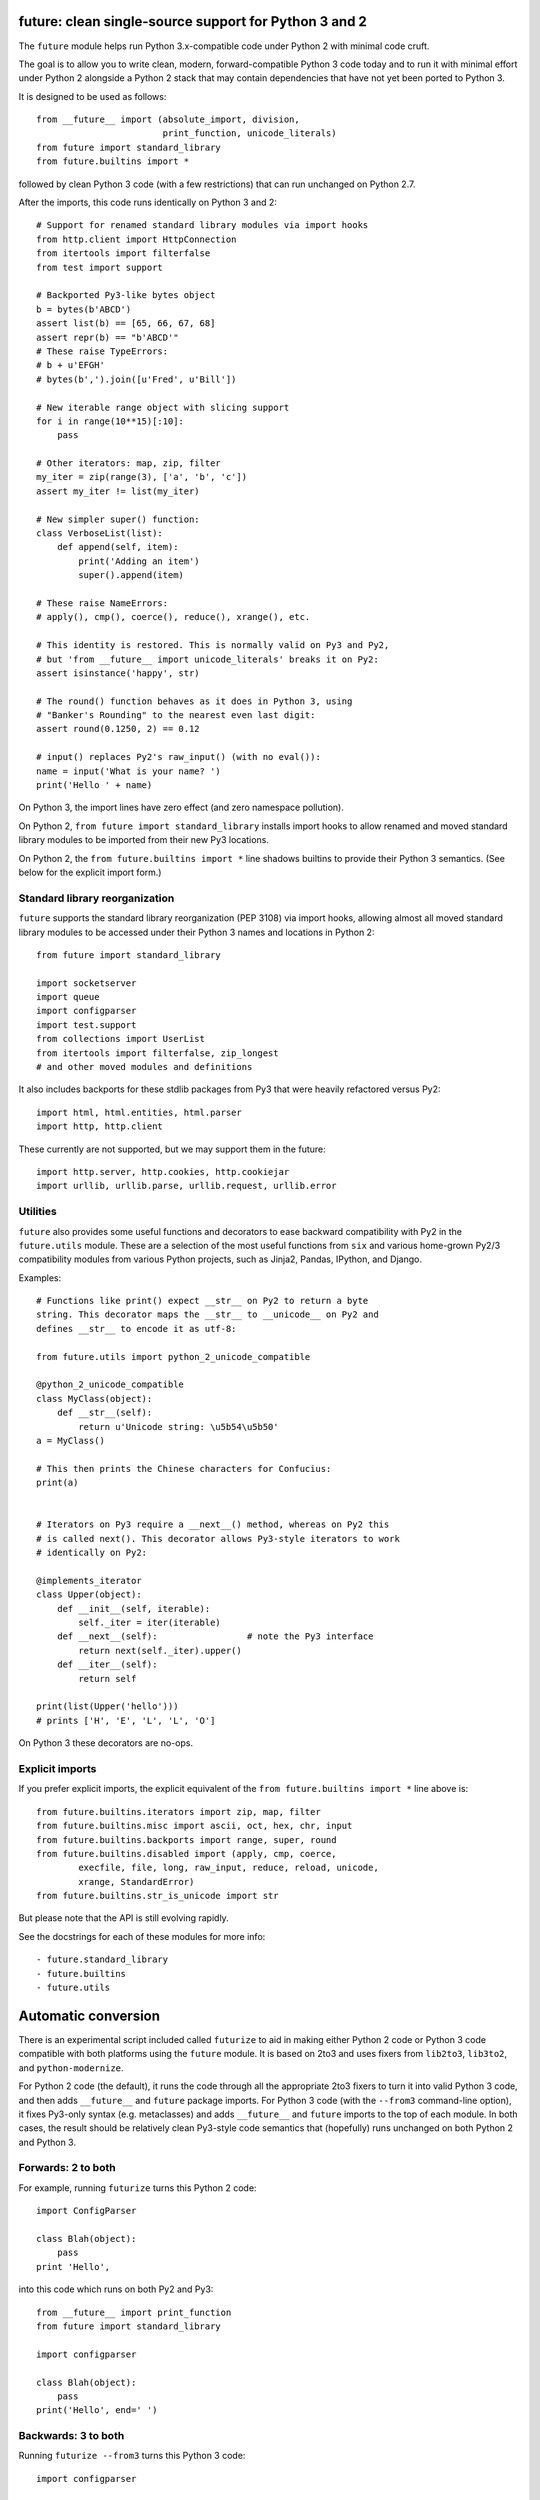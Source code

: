 future: clean single-source support for Python 3 and 2
======================================================

The ``future`` module helps run Python 3.x-compatible code under Python 2
with minimal code cruft.

The goal is to allow you to write clean, modern, forward-compatible
Python 3 code today and to run it with minimal effort under Python 2
alongside a Python 2 stack that may contain dependencies that have not
yet been ported to Python 3.

It is designed to be used as follows::

    from __future__ import (absolute_import, division,
                            print_function, unicode_literals)
    from future import standard_library
    from future.builtins import *
    
followed by clean Python 3 code (with a few restrictions) that can run
unchanged on Python 2.7.

After the imports, this code runs identically on Python 3 and 2::
    
    # Support for renamed standard library modules via import hooks
    from http.client import HttpConnection
    from itertools import filterfalse
    from test import support

    # Backported Py3-like bytes object
    b = bytes(b'ABCD')
    assert list(b) == [65, 66, 67, 68]
    assert repr(b) == "b'ABCD'"
    # These raise TypeErrors:
    # b + u'EFGH'
    # bytes(b',').join([u'Fred', u'Bill'])

    # New iterable range object with slicing support
    for i in range(10**15)[:10]:
        pass
    
    # Other iterators: map, zip, filter
    my_iter = zip(range(3), ['a', 'b', 'c'])
    assert my_iter != list(my_iter)
    
    # New simpler super() function:
    class VerboseList(list):
        def append(self, item):
            print('Adding an item')
            super().append(item)
    
    # These raise NameErrors:
    # apply(), cmp(), coerce(), reduce(), xrange(), etc.
    
    # This identity is restored. This is normally valid on Py3 and Py2,
    # but 'from __future__ import unicode_literals' breaks it on Py2:
    assert isinstance('happy', str)
    
    # The round() function behaves as it does in Python 3, using
    # "Banker's Rounding" to the nearest even last digit:
    assert round(0.1250, 2) == 0.12
    
    # input() replaces Py2's raw_input() (with no eval()):
    name = input('What is your name? ')
    print('Hello ' + name)


On Python 3, the import lines have zero effect (and zero namespace
pollution).

On Python 2, ``from future import standard_library`` installs
import hooks to allow renamed and moved standard library modules to be
imported from their new Py3 locations.

On Python 2, the ``from future.builtins import *`` line shadows builtins
to provide their Python 3 semantics. (See below for the explicit import
form.)


Standard library reorganization
-------------------------------
``future`` supports the standard library reorganization (PEP 3108)
via import hooks, allowing almost all moved standard library modules to be
accessed under their Python 3 names and locations in Python 2::
    
    from future import standard_library
    
    import socketserver
    import queue
    import configparser
    import test.support
    from collections import UserList
    from itertools import filterfalse, zip_longest
    # and other moved modules and definitions

It also includes backports for these stdlib packages from Py3 that were
heavily refactored versus Py2::
    
    import html, html.entities, html.parser
    import http, http.client

These currently are not supported, but we may support them in the
future::
    
    import http.server, http.cookies, http.cookiejar
    import urllib, urllib.parse, urllib.request, urllib.error


Utilities
---------
``future`` also provides some useful functions and decorators to ease backward
compatibility with Py2 in the ``future.utils`` module. These are a selection
of the most useful functions from ``six`` and various home-grown Py2/3
compatibility modules from various Python projects, such as Jinja2, Pandas,
IPython, and Django.

Examples::

    # Functions like print() expect __str__ on Py2 to return a byte
    string. This decorator maps the __str__ to __unicode__ on Py2 and
    defines __str__ to encode it as utf-8:

    from future.utils import python_2_unicode_compatible

    @python_2_unicode_compatible
    class MyClass(object):
        def __str__(self):
            return u'Unicode string: \u5b54\u5b50'
    a = MyClass()

    # This then prints the Chinese characters for Confucius:
    print(a)


    # Iterators on Py3 require a __next__() method, whereas on Py2 this
    # is called next(). This decorator allows Py3-style iterators to work
    # identically on Py2:

    @implements_iterator
    class Upper(object):
        def __init__(self, iterable):
            self._iter = iter(iterable)
        def __next__(self):                 # note the Py3 interface
            return next(self._iter).upper()
        def __iter__(self):
            return self

    print(list(Upper('hello')))
    # prints ['H', 'E', 'L', 'L', 'O']

On Python 3 these decorators are no-ops.


Explicit imports
----------------
If you prefer explicit imports, the explicit equivalent of the ``from
future.builtins import *`` line above is::
    
    from future.builtins.iterators import zip, map, filter
    from future.builtins.misc import ascii, oct, hex, chr, input
    from future.builtins.backports import range, super, round
    from future.builtins.disabled import (apply, cmp, coerce,
            execfile, file, long, raw_input, reduce, reload, unicode,
            xrange, StandardError)
    from future.builtins.str_is_unicode import str

But please note that the API is still evolving rapidly.

See the docstrings for each of these modules for more info::

- future.standard_library
- future.builtins
- future.utils


Automatic conversion
====================

There is an experimental script included called ``futurize`` to aid in making
either Python 2 code or Python 3 code compatible with both platforms using the
``future`` module. It is based on 2to3 and uses fixers from ``lib2to3``,
``lib3to2``, and ``python-modernize``.

For Python 2 code (the default), it runs the code through all the
appropriate 2to3 fixers to turn it into valid Python 3 code, and then
adds ``__future__`` and ``future`` package imports. For Python 3 code
(with the ``--from3`` command-line option), it fixes Py3-only syntax
(e.g.  metaclasses) and adds ``__future__`` and ``future`` imports to the
top of each module. In both cases, the result should be relatively clean
Py3-style code semantics that (hopefully) runs unchanged on both Python 2
and Python 3.

Forwards: 2 to both
--------------------
For example, running ``futurize`` turns this Python 2 code::
    
    import ConfigParser

    class Blah(object):
        pass
    print 'Hello',

into this code which runs on both Py2 and Py3::
    
    from __future__ import print_function
    from future import standard_library
    
    import configparser

    class Blah(object):
        pass
    print('Hello', end=' ')


Backwards: 3 to both
--------------------
Running ``futurize --from3`` turns this Python 3 code::
    
    import configparser

    class Blah:
        pass
    print('Hello', end=None)

into this code which runs on both Py2 and Py3::
    
    from __future__ import print_function
    from future import standard_library
    
    import configparser

    class Blah(object):
        pass
    print('Hello', end=None)

Notice that in both cases ``futurize`` forces a new-style class and
imports the renamed stdlib module under its Py3 name.

It also handles the following Python 3 features:

- keyword-only arguments
- metaclasses (using ``future.utils.with_metaclass``)


Credits
=======
:Author:  Ed Schofield
:Sponsor: Python Charmers Pty Ltd, Australia, and Python Charmers Pte
          Ltd, Singapore. http://pythoncharmers.com
:Others:  - ``future`` incorporates the ``six`` module by Benjamin
            Peterson.
          - The ``futurize`` script uses ``lib2to3``, ``lib3to2``, and
            parts of Armin Ronacher's ``python-modernize`` code.
          - The backported ``super()`` and ``range()`` functions are
            derived from Ryan Kelly's ``magicsuper`` module and Dan Crosta's
            ``xrange`` module.
          - The ``python_2_unicode_compatible`` decorator is from
            ``django.utils.encoding``.


Licensing
---------
Copyright 2013 Python Charmers Pty Ltd, Australia.
The software is distributed under an MIT licence. See LICENSE.txt.


FAQ
===
:Q: Why use this approach?

:A: Here are some quotes:

- "Django's developers have found that attempting to write Python 3 code
  that's compatible with Python 2 is much more rewarding than the
  opposite." from https://docs.djangoproject.com/en/dev/topics/python3/

- "Thanks to Python 3 being more strict about things than Python 2 (e.g., bytes
  vs. strings), the source translation [from Python 3 to 2] can be easier and
  more straightforward than from Python 2 to 3. Plus it gives you more direct
  experience developing in Python 3 which, since it is the future of Python, is
  a good thing long-term."
  from the official guide "Porting Python 2 Code to Python 3" by Brett Cannon:
  http://docs.python.org/2/howto/pyporting.html

- "Developer energy should be reserved for addressing real technical
  difficulties associated with the Python 3 transition (like distinguishing
  their 8-bit text strings from their binary data). They shouldn't be punished
  with additional code changes ..."
  also PEP 414: from http://www.python.org/dev/peps/pep-0414/

- "Duplication of effort is wasteful, and replacing the various
  home-grown approaches with a standard feature usually ends up making
  things more readable, and interoperable as well." -- Guido van Rossum,
  from http://www.artima.com/weblogs/viewpost.jsp?thread=86641.


:Q: Who is this for?

:A: 1. People who would prefer to write clean, future-proof Python
       3-compatible code, but whose day-jobs require that their code run on a
       Python 2 stack.

    2. People who wish to simplify migration of their codebases to Python 3.3+,
       module by module and feature by feature.

    3. People with existing or new Python 3 codebases who wish to provide
       Python 2.7 support easily.

    4. People who want to save time and reduce bugs with porting by not
       having to write their own home-grown Python 2/3 compatibility
       modules.


:Q: Why is there a need for this?

:A: "Python 2 is the next COBOL." - Alex Gaynor, at PyCon AU 2013

    Python 2.7 is the end of the Python 2 line. The language and standard
    libraries are improving only in Python 3.x. Python 3.3 is a better
    language and better set of standard libraries than Python 2.x in
    almost every way.

    ``future`` helps you to take advantage of the cleaner semantics of
    Python 3 code today while still supporting Python 2. The goal is to
    facilitate writing future-proof code and give the Python community an
    easier upgrade path to Python 3.
    

:Q: Are there any example of Python 2 packages ported to Python 3 using
``future`` and ``futurize``?

:A: Yes, an example is the port of ``xlwt``, available here::

- https://github.com/python-excel/xlwt/pull/32

The code also contains backports for several Py3 standard library modules
under ``future/standard_library/backports/``.


Other compatibility tools
-------------------------

:Q: What is the relationship between this project, ``2to3``, and
    ``lib2to3``?

:A: ``2to3`` is a powerful and flexible tool that can produce different
    styles of Python 3 code. It is, however, primarily designed for
    one-way porting efforts, for projects that can leave behind Python 2
    support.

    The example at the top of the ``2to3`` docs
    (http://docs.python.org/2/library/2to3.html) demonstrates this.
    After transformation by ``2to3``, ``example.py`` looks like this::

        def greet(name):
            print("Hello, {0}!".format(name))
        print("What's your name?")
        name = input()
        greet(name)

    This is Python 3 code that, although syntactically valid on Python 2,
    is semantically incorrect. On Python 2, it raises an exception for
    most inputs; worse, it allows arbitrary code execution by the user
    for specially crafted inputs because of the ``eval()`` executed by Python
    2's ``input()`` function.

    This is not an isolated example; almost every output of ``2to3`` will
    need modification to provide backward compatibility with Python 2.
    ``future`` is designed for just this purpose.

    ``future`` contains a script called ``futurize`` that is based on
    ``lib2to3`` and ``lib3to2`` and a select set of their fixers.
    ``futurize`` is designed to turn Python 2 (or Python 3) code into
    code that is compatible with both platforms.


:Q: Can't I maintain a Python 2 codebase and use 2to3 to automatically
    convert to Python 3 in the setup script?

:A: Yes, this is possible, and was originally the approach recommended by
    Python's core developers, but has some large drawbacks.
    
    First, your actual working codebase will be stuck with only Python
    2's features, and its warts, for as long as you need to retain Python
    2 compatibility. This may be at least 5 years for many projects.
    
    This approach also carries the significant disadvantage that you
    cannot apply patches submitted by Python 3 users against the
    auto-generated Python 3 code. (See
    http://www.youtube.com/watch?v=xNZ4OVO2Z_E.)


:Q: What is the relationship between this project and ``six``?

:A: ``future`` is a more comprehensive and higher-level interface that
    subsumes the ``six`` module (available as ``future.utils.six``).
    
    They share the same goal of making it possible to write a
    single-source codebase that works on both Python 2 and Python 3
    without modification. ``future`` provides a more complete set of support
    for Python 3's features and a cleaner interface (supporting standard Py3
    code). ``future`` also restores a few Py2 features that were removed from
    Python 3.
    
    Codebases that use ``six`` directly tend to be mixtures of
    Python 2 code, Python 3 code, and ``six``-specific wrapper
    interfaces. In practice it sometimes looks like this::
    
        from sklearn.externals.six.moves import (cStringIO as StringIO,
                                                 xrange)

        for i, (k, v) in enumerate(sorted(six.iteritems(params))):
            # ...

        if utils.PY3:
            exec(open('setup.py').read(), {'__name__'='__main__'})
        else:
            execfile('setup.py', {'__name__'='__main__'})
        
        for i in xrange(n):          # non-standard Python 3
            pass
    
    Such a mixture of interfaces puts a maintenance burden on the code to
    support both versions.

    Here is the equivalent code using the ``future`` module::
    
        from future import standard_library
        from future.builtins import range
        from future.utils.frompy2 import execfile

        for i, (k, v) in enumerate(sorted(params.items())):
            # ...

        execfile('setup.py', {'__name__'='__main__'})
        
        for i in range(n):
            pass
    
    which is standard Python 3 code except for the ``execfile`` function,
    which does not exist in Python 3 and has no clean, simple
    backward-portable equivalent because ``exec`` on Python 2 is a
    statement.

    Another difference is version support: ``future`` supports only
    Python 2.7 and Python 3.3+. In contrast, ``six`` is designed to
    support versions of Python prior to 2.7 and Python 3.0-3.1. Some of
    the interfaces provided by ``six`` (like the ``next()`` and
    ``print_()`` functions) are superseded by features introduced in
    Python 2.6 or 2.7. However, ``future`` incorporates the ``six``
    module as ``future.utils.six``.

    The final difference is in scope: ``future`` offers more backported
    features from Python 3, such as the improved no-argument
    ``super()`` function, the new ``range`` object (with slicing
    support), and rounding behaviour; ``future`` offers some backported
    stdlib modules such as ``urllib``; and ``future`` includes a
    set of other useful Py3k compatibility tools picked from other projects. 
    This should reduce the burden on every project to roll its own py3k
    compatibility wrapper module.

:Q: What is the relationship between this project and ``python-modernize``?

:A: ``python-future`` contains, in addition to the ``future``
    compatibility package, a ``futurize`` script that is similar to
    ``python-modernize.py`` in intent and design (based on ``2to3``).
    
    Whereas ``python-modernize`` converts Py2 code into a common
    subset of Python 2 and 3, with ``six`` as a run-time dependency,
    ``futurize`` converts either Py2 or Py3 code into a common subset of
    Python 2 and 3, with ``future`` as a run-time dependency.    

    Because ``future`` incorporates ``six`` and also provides more
    backported Py3 behaviours, the code resulting from ``futurize``
    should be cleaner and require less additional manual porting effort
    to handle renamed modules and modified builtins.

:Q: How did the original need for this arise?

:A: In teaching Python, we at Python Charmers faced a dilemma: teach
    people Python 3, which was future-proof but not as useful to them because
    of weaker 3rd-party package support, or teach them Python 2, which was
    more useful today but would require people to change their code and
    unlearn various habits soon. We searched for ways to avoid polluting the
    world with more deprecated code, but didn't find a good way.

    Also, in attempting to port packages such as ``scikit-learn`` to Python 3,
    I (Ed) was dissatisfied with how much code cruft was necessary to introduce
    to support Python 2 and 3 from a single codebase (the preferred porting
    option). 
    
    Since backward-compatibility with Python 2 may be necessary
    for at least the next 5 years, one of the promised benefits of Python
    3 -- cleaner code with fewer of Python 2's warts -- was difficult to
    realise before in practice in a single codebase that supported both
    platforms.


:Q: Do you support Pypy?

:A: Yes, except for the standard_library feature (currently).
    Feedback and pull requests are welcome!

:Q: Do you support IronPython and/or Jython?

:A: Not sure. This would be nice.


:Q: Can I help?

:A: Yes please :) I welcome bug reports, tests, and pull requests.

